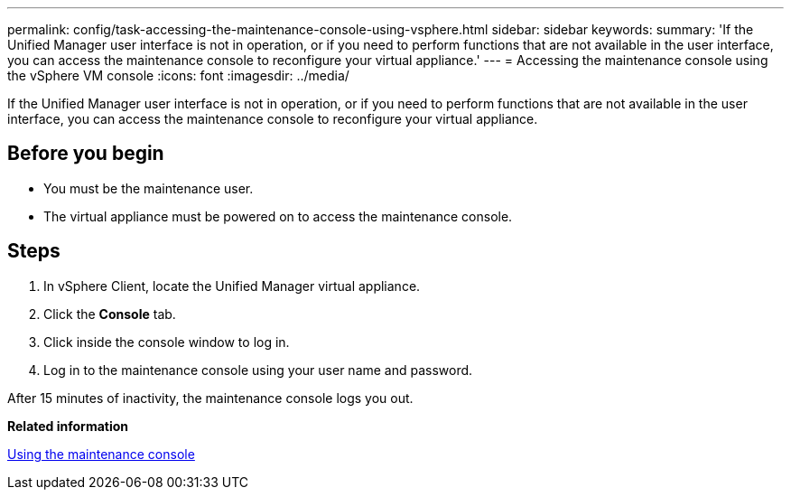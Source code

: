 ---
permalink: config/task-accessing-the-maintenance-console-using-vsphere.html
sidebar: sidebar
keywords: 
summary: 'If the Unified Manager user interface is not in operation, or if you need to perform functions that are not available in the user interface, you can access the maintenance console to reconfigure your virtual appliance.'
---
= Accessing the maintenance console using the vSphere VM console
:icons: font
:imagesdir: ../media/

[.lead]
If the Unified Manager user interface is not in operation, or if you need to perform functions that are not available in the user interface, you can access the maintenance console to reconfigure your virtual appliance.

== Before you begin

* You must be the maintenance user.
* The virtual appliance must be powered on to access the maintenance console.

== Steps

. In vSphere Client, locate the Unified Manager virtual appliance.
. Click the *Console* tab.
. Click inside the console window to log in.
. Log in to the maintenance console using your user name and password.

After 15 minutes of inactivity, the maintenance console logs you out.

*Related information*

xref:task-using-the-maintenance-console.adoc[Using the maintenance console]
